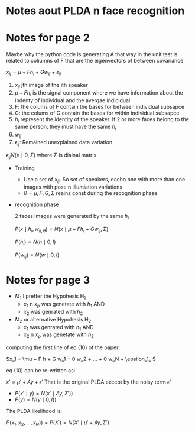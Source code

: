 
#+INTERLEAVE_PDF: Probabilistic_Linear_Discriminant_Analys.pdf

* Notes aout PLDA n face recognition 
* Notes for page 2
  :PROPERTIES:
  :interleave_page_note: 2
  :END:

  Maybe why the python code is generating A that way in the unit test
  is related to coliumns of F that are the eigenvectors of between
  covariance


  \( x_{ij} = \mu + F h_i + G w_{ij} + \epsilon_{ij} \)

  1. $x_{ij}$ jth image of the ith speaker 
  2. \( \mu + F h_i \) is the signal component where we have
     information about the indenty of individual and the avergae
     indicidual
  3. F: the colums of F contain the bases for between individual
     subsapce
  4. G: the colums of G contain the bases for within individual
     subsapce
  5. $h_i$ represent the identity of the speaker. If 2 or more faces
     belong to the same person, they must have the same $h_i$
  6. $w_{ij}$ 
  7. $\epsilon_{ij}$: Remained unexplained data variation 
  
  \( \epsilon_{ij} \tilde N(e \mid 0, \Sigma ) \) where $\Sigma$ is
  diainal matrix
  
  * Training
    * Use a set of $x_{ij}$. So set of speakers, eacho one with more
      than one images with pose n illumiation variations
    * \( \theta = {\mu, F, G, \Sigma} \) reains const during the
      recognition phase
  * recognition phase

    2 faces images were generated by the same $h_i$

    \( P(x \mid h_i, w_{ij, \theta} ) = N(x \mid \mu + F h_i + G w_{ij}, \Sigma) \)

    \(P(h_i) = N(h \mid 0,I) \)

    \(P(w_{ij}) = N(w \mid 0,I) \)
    
* Notes for page 3
  :PROPERTIES:
  :interleave_page_note: 3
  :END:


  * $M_1$ I preffer the Hypohesis H_1
    * $x_1$ n $x_p$ was genetate with $h_1$ AND
    * $x_2$ was genrated with $h_2$
  * $M_2$ or alternative Hypohesis H_2
    * $x_1$ was genrated with $h_1$ AND
    * $x_2$ n $x_p$ was genetate with $h_2$
      
  computing the first line of eq (10) of the paper:

  \(x_1 = \mu + F h + G w_1 + 0 w_2 + ... + 0 w_N  + \epsilon_1_ \)
  
  eq (10) can be re-written as:

  \( x' = \mu' + A y + \epsilon' \) That is the original PLDA except
  by the noisy term $\epsilon'$


  * \(P(x' \mid y) = N(x' \mid A y, \Sigma'))\)
  * \(P(y) = N(y \mid 0, I))\)
    

  The PLDA likelihood is:

  \( P(x_1, x_2, ..., x_N)) = P(X') = N(X' \mid \mu' + Ay, \Sigma') \) 
